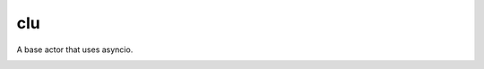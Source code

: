 clu
===

A base actor that uses asyncio.

|Build Status| |Coverage Status| |docs|  |py37|


.. |Build Status| image:: https://img.shields.io/travis/rtfd/readthedocs.org.svg?style=flat
    :alt: Build Status
    :scale: 100%
    :target: https://travis-ci.org/sdss/clu

.. |Coverage Status| image:: https://codecov.io/gh/sdss/clu/branch/master/graph/badge.svg
    :alt: Coverage Status
    :scale: 100%
    :target: https://codecov.io/gh/sdss/clu

.. |docs| image:: https://readthedocs.org/projects/sdss-clu/badge/?version=latest
    :alt: Documentation Status
    :scale: 100%
    :target: https://sdss-clu.readthedocs.io/en/latest/?badge=latest

.. |py37| image:: https://img.shields.io/badge/python-3.7-blue.svg
